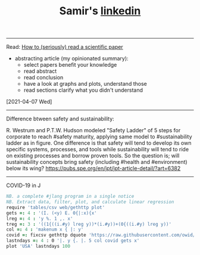 #+TITLE: Samir's
#+HTML_HEAD: <link id="pagestyle" rel="stylesheet" type="text/css" href="css/base.css"/>
#+OPTIONS: toc:0 num:0
#+MACRO: kbd @@html:<kbd>$1</kbd>@@
#+TITLE: [[https://www.linkedin.com/in/samired][linkedin]]
---------------------------------------------------- 
**** Read: [[https://www.sciencemag.org/careers/2016/03/how-seriously-read-scientific-paper][How to (seriously) read a scientific paper]]
- abstracting article (my opinionated summary):
 - select papers benefit your knowledge
 - read abstract
 - read conclusion
 - have a look at graphs and plots, understand those
 - read sections clarify what you didn't understand
[2021-04-07 Wed]
-----------------------------------------------------  
**** Difference btween safety and sustainability:
R. Westrum and P.T.W. Hudson modeled "Safety Ladder" of 5 steps for corporate to reach #safety maturity, applying same model to #sustainability ladder as in figure.
One difference is that safety will tend to develop its own specific systems, processes, and tools while sustainability will tend to ride on existing processes and borrow proven tools.
So the question is; will sustainability concepts bring safety (including #health and #environment) below its wing?
[[https://pubs.spe.org/en/jpt/jpt-article-detail/?art=6382]]
[[file:img/safety.jpeg]]
-----------------------------------------------------  
**** COVID-19 in J
#+BEGIN_SRC j
NB. a complete #jlang program in a single notice
NB. Extract data, filter, plot, and calculate linear regression 
require 'tables/csv web/gethttp plot'
gets =: 4 : '(I. (<y) E. 0{|:x){x'
lreg =: 4 : 'y %. 1 ,. x'
treg =: 3 : '((1{((i.#y) lreg y))*(i.#y))+(0{((i.#y) lreg y))'
col =: 4 : 'makenum x { |: y'
covid =: fixcsv gethttp dquote 'https://raw.githubusercontent.com/owid/covid-19-data/master/public/data/owid-covid-data.csv'
lastndays =: 4 : 0 '|. y {. |. 5 col covid gets x'
plot 'USA' lastndays 100
#+END_SRC
